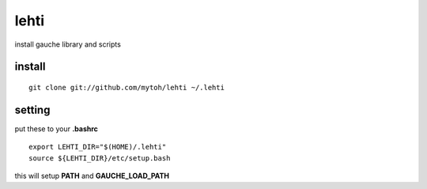 
lehti
=====
install gauche library and scripts

install
-------
::

    git clone git://github.com/mytoh/lehti ~/.lehti

setting
-------
put these to your **.bashrc**
::

 export LEHTI_DIR="$(HOME)/.lehti"
 source ${LEHTI_DIR}/etc/setup.bash


this will setup **PATH** and **GAUCHE_LOAD_PATH**





.. .. image:: https://upload.wikimedia.org/wikipedia/commons/f/f4/Leaf_1_web.jpg 
..    :height: 50px                                                              
..    :width: 50px                                                               
..    :alt: leaf                                                                 

